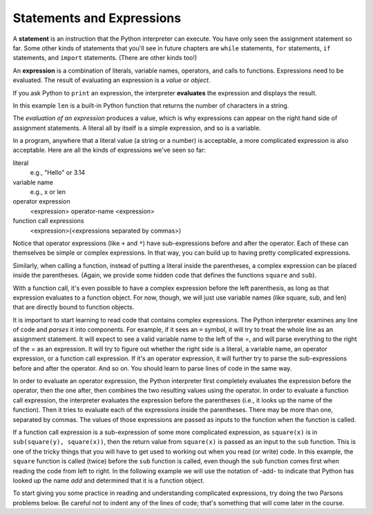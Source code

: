 ..  Copyright (C)  Brad Miller, David Ranum, Jeffrey Elkner, Peter Wentworth, Allen B. Downey, Chris
    Meyers, and Dario Mitchell.  Permission is granted to copy, distribute
    and/or modify this document under the terms of the GNU Free Documentation
    License, Version 1.3 or any later version published by the Free Software
    Foundation; with Invariant Sections being Forward, Prefaces, and
    Contributor List, no Front-Cover Texts, and no Back-Cover Texts.  A copy of
    the license is included in the section entitled "GNU Free Documentation
    License".

.. qnum::
   :prefix: data-10-
   :start: 1

.. index:: expression

Statements and Expressions
--------------------------

.. youtube:: 3WgmLIsXFkI
    :divid: expression_vid
    :height: 315
    :width: 560
    :align: left

A **statement** is an instruction that the Python interpreter can execute. You have only seen the assignment
statement so far. Some other kinds of statements that you'll see in future chapters are ``while`` statements,
``for`` statements, ``if`` statements,  and ``import`` statements. (There are other kinds too!)

An **expression** is a combination of literals, variable names, operators, and calls to functions.
Expressions need to be evaluated. The result of evaluating an expression is a *value* or *object*.

.. image:: Figures/expression_value_type.png
   :alt: table that shows expressions and their value, and type.

If you ask Python to ``print`` an expression, the interpreter **evaluates** the expression and displays the result.

.. activecode:: ac2_10_1
    :nocanvas:

    print(1 + 1 + (2 * 3))
    print(len("hello"))

In this example ``len`` is a built-in Python function that returns the number of characters in a string.

The *evaluation of an expression* produces a value, which is why expressions can appear on the right hand
side of assignment statements. A literal all by itself is a simple expression, and so is a variable.

.. activecode:: ac2_10_2
    :nocanvas:

    y = 3.14
    x = len("hello")
    print(x)
    print(y)


In a program, anywhere that a literal value (a string or a number) is acceptable, a more complicated expression is also acceptable. Here are all the kinds of expressions we've seen so far:

literal
   e.g., "Hello" or 3.14

variable name
   e.g., x or len

operator expression
   <expression> operator-name <expression>

function call expressions
   <expression>(<expressions separated by commas>)

Notice that operator expressions (like ``+`` and ``*``) have sub-expressions before and after the operator. Each of these can themselves be simple or complex expressions. In that way, you can build up to having pretty complicated expressions.

.. activecode:: ac2_10_3
    :nocanvas:

    print(2 * len("hello") + len("goodbye"))

Similarly, when calling a function, instead of putting a literal inside the parentheses, a complex expression can be placed inside the parentheses. (Again, we provide some hidden code that defines the functions ``square`` and ``sub``).

.. activecode:: ac2_10_4
   :nocanvas:
   :hidecode:

   def square(x):
      return x * x

   def sub(x, y):
      return x - y

.. activecode:: ac2_10_5
   :nocanvas:
   :include: ac2_10_4

   x = 2
   y = 1
   print(square(y + 3))
   print(square(y + square(x)))
   print(sub(square(y), square(x)))

With a function call, it's even possible to have a complex expression before the left parenthesis, as long as that expression evaluates to a function object. For now, though, we will just use variable names (like square, sub, and len) that are directly bound to function objects.

It is important to start learning to read code that contains complex expressions. The Python interpreter examines any line of code and *parses* it into components. For example, if it sees an ``=`` symbol, it will try to treat the whole line as an assignment statement. It will expect to see a valid variable name to the left of the =, and will parse everything to the right of the = as an expression. It will try to figure out whether the right side is a literal, a variable name, an operator expression, or a function call expression. If it's an operator expression, it will further try to parse the sub-expressions before and after the operator. And so on. You should learn to parse lines of code in the same way.

In order to evaluate an operator expression, the Python interpreter first completely evaluates the expression before the operator, then the one after, then combines the two resulting values using the operator. In order to evaluate a function call expression, the interpreter evaluates the expression before the parentheses (i.e., it looks up the name of the function). Then it tries to evaluate each of the expressions inside the parentheses. There may be more than one, separated by commas. The values of those expressions are passed as inputs to the function when the function is called.

If a function call expression is a sub-expression of some more complicated expression, as ``square(x)`` is in ``sub(square(y), square(x))``, then the return value from ``square(x)`` is passed as an input to the ``sub`` function. This is one of the tricky things that you will have to get used to working out when you read (or write) code. In this example, the ``square`` function is called (twice) before the ``sub`` function is called, even though the ``sub`` function comes first when reading the code from left to right.  In the following example we will use the notation of -add- to indicate that Python has looked up the name `add` and determined that it is a function object.

.. showeval:: eval2_10_1
    :trace_mode: true

    x = 5
    y = 7
    add(square(y), square(x))
    ~~~~
    {{add}}{{-add-}}(square(y), square(x)) ## look up variable add
    -add-({{square}}{{-square-}}(y), square(x)) ## add is a function so eval its arguments; start by looking up variable square
    -add-(-square-({{y}}{{7}}), square(x)) ## square is a function so eval its arguments; look up variable y
    -add-({{-square-(7)}}{{49}}, square(x)) ## run square function, passing in 7, getting back 49
    -add-(49, {{square}}{{-square-}}(x)) ## look up variable square (again)
    -add-(49, -square-({{x}}{{5}})) ## square is a function so eval its arguments; look up variable x
    -add-(49, {{-square-(5)}}{{25}}) ## run square function, passing in 5, getting back 25
    {{-add-(49, 25)}}{{74}} ## run add function

To start giving you some practice in reading and understanding complicated expressions, try doing the two Parsons problems below. Be careful not to indent any of the lines of code; that's something that will come later in the course.

.. parsonsprob:: pp2_10_1a

   Please order the code fragments in the order in which the Python interpreter would evaluate them. x is 2 and y is 3. Now the interpreter is executing `square(sub(1+y, x))`.

   -----
   look up the variable square to get the function object
   ====
   look up the variable sub to get the function object
   ====
   look up the variable y to get 3
   ====
   add 1 and 3 to get 4
   ====
   look up the variable x to get 2
   ====
   run the sub function, passing inputs 4 and 2, returning the value 2
   ====
   run the square function on input 2, returning the value 4


.. parsonsprob:: pp2_10_1

   Please order the code fragments in the order in which the Python interpreter would evaluate them. x is 2 and y is 3. Now the interpreter is executing `square(x + sub(square(y), 2 *x))`.

   -----
   look up the variable square to get the function object
   ====
   look up the variable x to get 2
   ====
   look up the variable sub to get the function object
   ====
   look up the variable square, again, to get the function object
   ====
   look up the variable y to get 3
   ====
   run the square function on input 3, returning the value 9
   ====
   look up the variable x, again, to get 2
   ====
   multiply 2 * 2 to get 4
   ====
   run the sub function, passing inputs 9 and 4, returning the value 5
   ====
   add 2 and 5 to get 7
   ====
   run the square function, again, on input 7, returning the value 49
